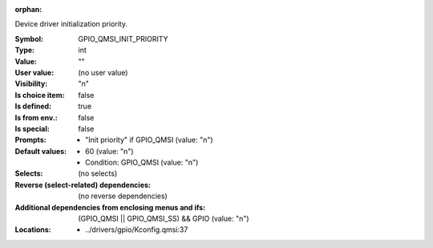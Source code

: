 :orphan:

.. title:: GPIO_QMSI_INIT_PRIORITY

.. option:: CONFIG_GPIO_QMSI_INIT_PRIORITY:
.. _CONFIG_GPIO_QMSI_INIT_PRIORITY:

Device driver initialization priority.



:Symbol:           GPIO_QMSI_INIT_PRIORITY
:Type:             int
:Value:            ""
:User value:       (no user value)
:Visibility:       "n"
:Is choice item:   false
:Is defined:       true
:Is from env.:     false
:Is special:       false
:Prompts:

 *  "Init priority" if GPIO_QMSI (value: "n")
:Default values:

 *  60 (value: "n")
 *   Condition: GPIO_QMSI (value: "n")
:Selects:
 (no selects)
:Reverse (select-related) dependencies:
 (no reverse dependencies)
:Additional dependencies from enclosing menus and ifs:
 (GPIO_QMSI || GPIO_QMSI_SS) && GPIO (value: "n")
:Locations:
 * ../drivers/gpio/Kconfig.qmsi:37